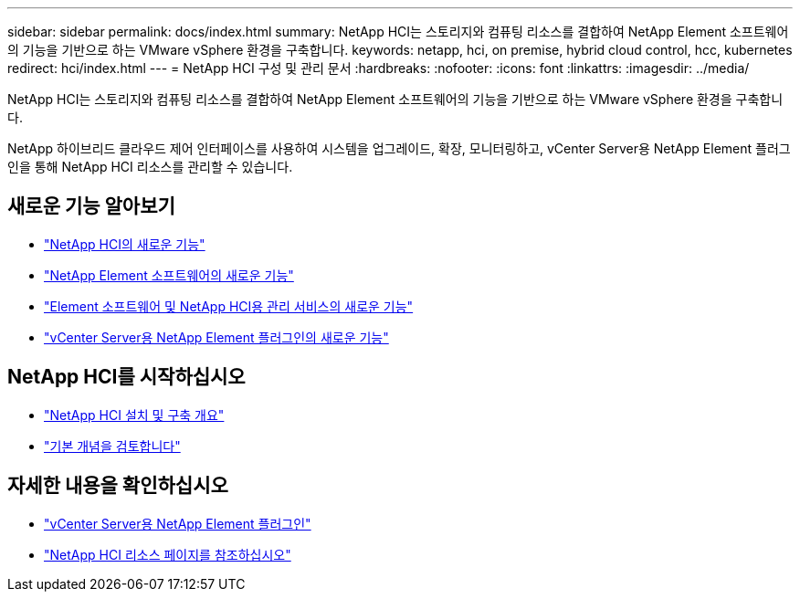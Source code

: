 ---
sidebar: sidebar 
permalink: docs/index.html 
summary: NetApp HCI는 스토리지와 컴퓨팅 리소스를 결합하여 NetApp Element 소프트웨어의 기능을 기반으로 하는 VMware vSphere 환경을 구축합니다. 
keywords: netapp, hci, on premise, hybrid cloud control, hcc, kubernetes 
redirect: hci/index.html 
---
= NetApp HCI 구성 및 관리 문서
:hardbreaks:
:nofooter: 
:icons: font
:linkattrs: 
:imagesdir: ../media/


[role="lead"]
NetApp HCI는 스토리지와 컴퓨팅 리소스를 결합하여 NetApp Element 소프트웨어의 기능을 기반으로 하는 VMware vSphere 환경을 구축합니다.

NetApp 하이브리드 클라우드 제어 인터페이스를 사용하여 시스템을 업그레이드, 확장, 모니터링하고, vCenter Server용 NetApp Element 플러그인을 통해 NetApp HCI 리소스를 관리할 수 있습니다.



== 새로운 기능 알아보기

* link:rn_whatsnew.html["NetApp HCI의 새로운 기능"]
* https://docs.netapp.com/us-en/element-software/concepts/concept_rn_whats_new_element.html["NetApp Element 소프트웨어의 새로운 기능"^]
* https://kb.netapp.com/Advice_and_Troubleshooting/Data_Storage_Software/Management_services_for_Element_Software_and_NetApp_HCI/Management_Services_Release_Notes["Element 소프트웨어 및 NetApp HCI용 관리 서비스의 새로운 기능"^]
* https://library.netapp.com/ecm/ecm_download_file/ECMLP2866569["vCenter Server용 NetApp Element 플러그인의 새로운 기능"^]




== NetApp HCI를 시작하십시오

* link:task_hci_getstarted.html["NetApp HCI 설치 및 구축 개요"]
* link:concept_hci_product_overview.html["기본 개념을 검토합니다"]


[discrete]
== 자세한 내용을 확인하십시오

* https://docs.netapp.com/us-en/vcp/index.html["vCenter Server용 NetApp Element 플러그인"^]
* https://www.netapp.com/us/documentation/hci.aspx["NetApp HCI 리소스 페이지를 참조하십시오"^]

